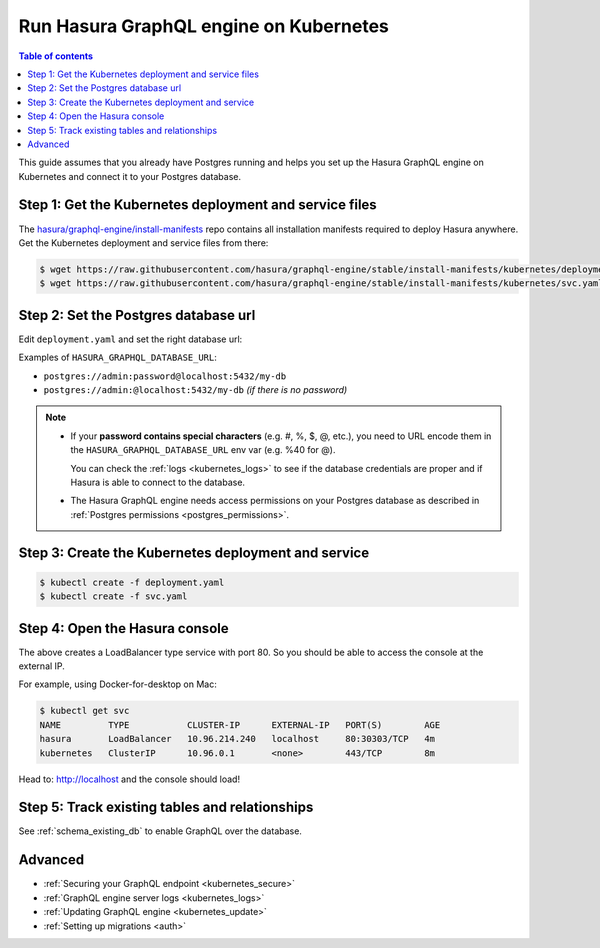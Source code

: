 .. meta::
   :description: Deploy Hasura GraphQL engine with Kubernetes
   :keywords: hasura, docs, deployment, kubernetes

.. _deploy_kubernetes:

Run Hasura GraphQL engine on Kubernetes
=======================================

.. contents:: Table of contents
  :backlinks: none
  :depth: 1
  :local:

This guide assumes that you already have Postgres running and helps you set up the Hasura GraphQL engine on Kubernetes
and connect it to your Postgres database.


Step 1: Get the Kubernetes deployment and service files
-------------------------------------------------------

The `hasura/graphql-engine/install-manifests <https://github.com/hasura/graphql-engine/tree/stable/install-manifests>`_ repo
contains all installation manifests required to deploy Hasura anywhere. Get the Kubernetes deployment and service files
from there:

.. code-block:: bash

   $ wget https://raw.githubusercontent.com/hasura/graphql-engine/stable/install-manifests/kubernetes/deployment.yaml
   $ wget https://raw.githubusercontent.com/hasura/graphql-engine/stable/install-manifests/kubernetes/svc.yaml

Step 2: Set the Postgres database url
-------------------------------------

Edit ``deployment.yaml`` and set the right database url:

.. code-block:: yaml
  :emphasize-lines: 4

  ...
    env:
    - name: HASURA_GRAPHQL_DATABASE_URL
      value: postgres://username:password@hostname:port/dbname
  ...

Examples of ``HASURA_GRAPHQL_DATABASE_URL``:

- ``postgres://admin:password@localhost:5432/my-db``
- ``postgres://admin:@localhost:5432/my-db`` *(if there is no password)*

.. note::

  - If your **password contains special characters** (e.g. #, %, $, @, etc.), you need to URL encode them in the
    ``HASURA_GRAPHQL_DATABASE_URL`` env var (e.g. %40 for @).

    You can check the :ref:`logs <kubernetes_logs>` to see if the database credentials are proper and if Hasura is able
    to connect to the database.

  - The Hasura GraphQL engine needs access permissions on your Postgres database as described in
    :ref:`Postgres permissions <postgres_permissions>`.


Step 3: Create the Kubernetes deployment and service
----------------------------------------------------

.. code-block:: bash

  $ kubectl create -f deployment.yaml
  $ kubectl create -f svc.yaml

Step 4: Open the Hasura console
-------------------------------

The above creates a LoadBalancer type service with port 80. So you should be able to access the console at the
external IP.

For example, using Docker-for-desktop on Mac:

.. code-block:: bash

  $ kubectl get svc
  NAME         TYPE           CLUSTER-IP      EXTERNAL-IP   PORT(S)        AGE
  hasura       LoadBalancer   10.96.214.240   localhost     80:30303/TCP   4m
  kubernetes   ClusterIP      10.96.0.1       <none>        443/TCP        8m

Head to: http://localhost and the console should load!

Step 5: Track existing tables and relationships
-----------------------------------------------

See :ref:`schema_existing_db` to enable GraphQL over the database.

Advanced
--------

- :ref:`Securing your GraphQL endpoint <kubernetes_secure>`
- :ref:`GraphQL engine server logs <kubernetes_logs>`
- :ref:`Updating GraphQL engine <kubernetes_update>`
- :ref:`Setting up migrations <auth>`

